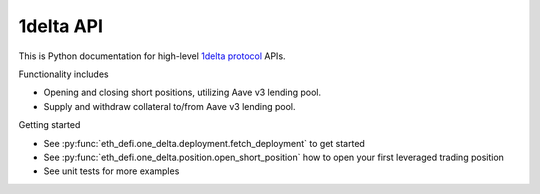 1delta API
-----------

This is Python documentation for high-level `1delta protocol <https://1delta.io/>`_ APIs.

Functionality includes

- Opening and closing short positions, utilizing Aave v3 lending pool.
- Supply and withdraw collateral to/from Aave v3 lending pool.

Getting started

- See :py:func:`eth_defi.one_delta.deployment.fetch_deployment` to get started

- See :py:func:`eth_defi.one_delta.position.open_short_position` how to open your first leveraged trading position

- See unit tests for more examples

.. autosummary::
   :toctree: _autosummary_1delta
   :recursive:

   eth_defi.one_delta.constants
   eth_defi.one_delta.deployment
   eth_defi.one_delta.position
   eth_defi.one_delta.price
   eth_defi.one_delta.lending
   eth_defi.one_delta.utils

